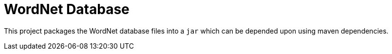 = WordNet Database

This project packages the WordNet database files into a `jar` which can be depended upon using maven dependencies.

